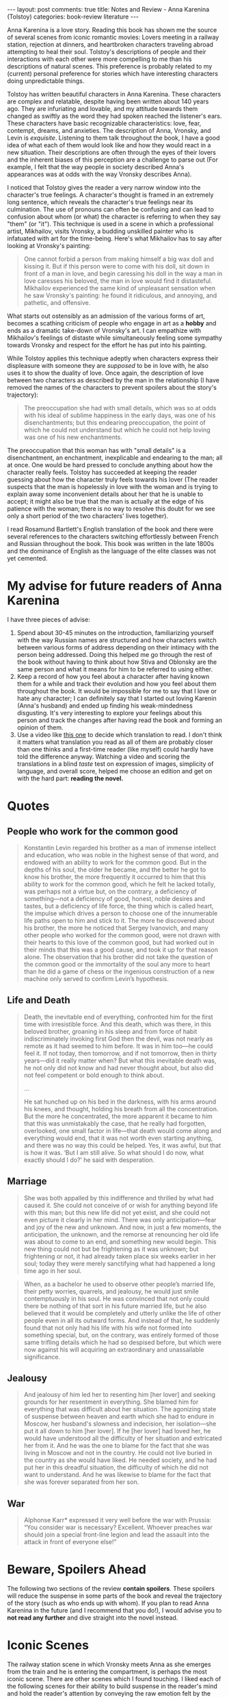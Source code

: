 #+OPTIONS: author:nil toc:nil ^:nil

#+begin_export html
---
layout: post
comments: true
title: Notes and Review - Anna Karenina (Tolstoy)
categories: book-review literature
---
#+end_export

Anna Karenina is a love story. Reading this book has shown me the source of several scenes from
iconic romantic movies: Lovers meeting in a railway station, rejection at dinners, and heartbroken
characters traveling abroad attempting to heal their soul. Tolstoy's descriptions of people and
their interactions with each other were more compelling to me than his descriptions of natural
scenes. This preference is probably related to my (current) personal preference for stories which
have interesting characters doing unpredictable things.

#+begin_export html
<!--more-->
#+end_export

Tolstoy has written beautiful characters in Anna Karenina. These characters are complex and
relatable, despite having been written about 140 years ago. They are infuriating and lovable, and my
attitude towards them changed as swiftly as the word they had spoken reached the listener's
ears. These characters have basic recognizable characteristics: love, fear, contempt, dreams, and
anxieties. The description of Anna, Vronsky, and Levin is /exquisite/. Listening to them talk
throughout the book, I have a good idea of what each of them would look like and how they would
react in a new situation. Their descriptions are often through the eyes of their lovers and the
inherent biases of this perception are a challenge to parse out (For example, I felt that the way
people in society described Anna's appearances was at odds with the way Vronsky describes Anna).

I noticed that Tolstoy gives the reader a very narrow window into the character's true feelings. A
character's thought is framed in an extremely long sentence, which reveals the character's true
feelings near its culmination. The use of pronouns can often be confusing and can lead to confusion
about whom (or what) the character is referring to when they say "them" (or "it"). This technique is
used in a scene in which a professional artist, Mikhailov, visits Vronsky, a budding unskilled
painter who is infatuated with art for the time-being. Here's what Mikhailov has to say after
looking at Vronsky's painting:

#+begin_quote
One cannot forbid a person from making himself a big wax doll and kissing it. But if this person
were to come with his doll, sit down in front of a man in love, and begin caressing his doll in the
way a man in love caresses his beloved, the man in love would find it distasteful. Mikhailov
experienced the same kind of unpleasant sensation when he saw Vronsky's painting: he found it
ridiculous, and annoying, and pathetic, and offensive.
#+end_quote

What starts out ostensibly as an admission of the various forms of art, becomes a scathing criticism
of people who engage in art as a *hobby* and ends as a dramatic take-down of Vronsky's art. I can
empathize with Mikhailov's feelings of distaste while simultaneously feeling some sympathy towards
Vronsky and respect for the effort he has put into his painting.

While Tolstoy applies this technique adeptly when characters express their displeasure with someone
they are /supposed/ to be in love with, he also uses it to show the duality of love. Once again, the
description of love between two characters as described by the man in the relationship (I have
removed the names of the characters to prevent spoilers about the story's trajectory):

#+begin_quote
The preoccupation she had with small details, which was so at odds with his ideal of sublime
happiness in the early days, was one of his disenchantments; but this endearing preoccupation, the
point of which he could not understand but which he could not help loving was one of his new
enchantments.
#+end_quote

The preoccupation that this woman has with "small details" is a disenchantment, an enchantment,
inexplicable and endearing to the man; all at once. One would be hard pressed to conclude anything
about how the character really feels. Tolstoy has succeeded at keeping the reader guessing about how
the character truly feels towards his lover (The reader suspects that the man is hopelessly in love
with the woman and is trying to explain away some inconvenient details about her that he is unable
to accept; it might also be true that the man is actually at the edge of his patience with the
woman; there is no way to resolve this doubt for we see only a short period of the two characters'
lives together).

I read Rosamund Bartlett's English translation of the book and there were several references to the
characters switching effortlessly between French and Russian throughout the book. This book was
written in the late 1800s and the dominance of English as the language of the elite classes was not
yet cemented.

* My advise for future readers of Anna Karenina

I have three pieces of advise:

1. Spend about 30-45 minutes on the introduction, familiarizing yourself with the way Russian names
   are structured and how characters switch between various forms of address depending on their
   intimacy with the person being addressed. Doing this helped me go through the rest of the book
   without having to think about how Stiva and Oblonsky are the same person and what it means for
   him to be referred to using either.
2. Keep a record of how you feel about a character after having known them for a while and track
   their evolution and how you feel about them throughout the book. It would be impossible for me to
   say that I love or hate any character; I can definitely say that I started out loving Karenin
   (Anna's husband) and ended up finding his weak-mindedness disgusting. It's very interesting to
   explore your feelings about this person and track the changes after having read the book and
   forming an opinion of them.
3. Use a video like [[https://www.youtube.com/watch?v=Jkp_COBtH3w][this one]] to decide which translation to read. I don't think it matters what
   translation you read as all of them are probably closer than one thinks and a first-time reader
   (like myself) could hardly have told the difference anyway. Watching a video and scoring the
   translations in a blind /taste/ test on expression of images, simplicity of language, and overall
   score, helped me choose an edition and get on with the hard part: *reading the novel.*

* Quotes

** People who work for the common good

#+begin_quote
Konstantin Levin regarded his brother as a man of immense intellect and education, who was noble in
the highest sense of that word, and endowed with an ability to work for the common good. But in the
depths of his soul, the older he became, and the better he got to know his brother, the more
frequently it occurred to him that this ability to work for the common good, which he felt he lacked
totally, was perhaps not a virtue but, on the contrary, a deficiency of something—not a deficiency
of good, honest, noble desires and tastes, but a deficiency of life force, the thing which is called
heart, the impulse which drives a person to choose one of the innumerable life paths open to him and
stick to it. The more he discovered about his brother, the more he noticed that Sergey Ivanovich,
and many other people who worked for the common good, were not drawn with their hearts to this love
of the common good, but had worked out in their minds that this was a good cause, and took it up for
that reason alone. The observation that his brother did not take the question of the common good or
the immortality of the soul any more to heart than he did a game of chess or the ingenious
construction of a new machine only served to confirm Levin’s hypothesis.
#+end_quote

** Life and Death

#+begin_quote
Death, the inevitable end of everything, confronted him for the first time with irresistible
force. And this death, which was there, in this beloved brother, groaning in his sleep and from
force of habit indiscriminately invoking first God then the devil, was not nearly as remote as it
had seemed to him before. It was in him too—he could feel it. If not today, then tomorrow, and if
not tomorrow, then in thirty years—did it really matter when? But what this inevitable death was, he
not only did not know and had never thought about, but also did not feel competent or bold enough to
think about.

...

He sat hunched up on his bed in the darkness, with his arms around his knees, and thought, holding
his breath from all the concentration. But the more he concentrated, the more apparent it became to
him that this was unmistakably the case, that he really had forgotten, overlooked, one small factor
in life—that death would come along and everything would end, that it was not worth even starting
anything, and there was no way this could be helped. Yes, it was awful, but that is how it was. ‘But
I am still alive. So what should I do now, what exactly should I do?’ he said with desperation.
#+end_quote

** Marriage

#+begin_quote
She was both appalled by this indifference and thrilled by what had caused it. She could not
conceive of or wish for anything beyond life with this man; but this new life did not yet exist, and
she could not even picture it clearly in her mind. There was only anticipation—fear and joy of the
new and unknown. And now, in just a few moments, the anticipation, the unknown, and the remorse at
renouncing her old life was about to come to an end, and something new would begin. This new thing
could not but be frightening as it was unknown; but frightening or not, it had already taken place
six weeks earlier in her soul; today they were merely sanctifying what had happened a long time ago
in her soul.
#+end_quote

#+begin_quote
When, as a bachelor he used to observe other people’s married life, their petty worries, quarrels,
and jealousy, he would just smile contemptuously in his soul. He was convinced that not only could
there be nothing of that sort in his future married life, but he also believed that it would be
completely and utterly unlike the life of other people even in all its outward forms. And instead of
that, he suddenly found that not only had his life with his wife not formed into something special,
but, on the contrary, was entirely formed of those same trifling details which he had so despised
before, but which were now against his will acquiring an extraordinary and unassailable
significance.
#+end_quote

** Jealousy

#+begin_quote
And jealousy of him led her to resenting him [her lover] and seeking grounds for her resentment in
everything. She blamed him for everything that was difficult about her situation. The agonizing
state of suspense between heaven and earth which she had to endure in Moscow, her husband's slowness
and indecision, her isolation—she put it all down to him [her lover]. If he [her lover] had loved
her, he would have understood all the difficulty of her situation and extricated her from it. And he
was the one to blame for the fact that she was living in Moscow and not in the country. He could not
live buried in the country as she would have liked. He needed society, and he had put her in this
dreadful situation, the difficulty of which he did not want to understand. And he was likewise to
blame for the fact that she was forever separated from her son.
#+end_quote

** War

#+begin_quote
Alphonse Karr* expressed it very well before the war with Prussia: “You consider war is necessary?
Excellent. Whoever preaches war should join a special front-line legion and lead the assault into
the attack in front of everyone else!”
#+end_quote

* Beware, Spoilers Ahead

The following two sections of the review *contain spoilers*. These spoilers will reduce the suspense
in some parts of the book and reveal the trajectory of the story (such as who ends up with whom). If
you plan to read Anna Karenina in the future (and I recommend that you do!), I would advise you to
*not read any further* and dive straight into the novel instead.

[[file:~/personal/blog/public/img/beware-of-the-bear.jpg]]

* Iconic Scenes

The railway station scene in which Vronsky meets Anna as she emerges from the train and he is
entering the compartment, is perhaps the most iconic scene. There are other scenes which I found
touching. I liked each of the following scenes for their ability to build suspense in the reader's
mind and hold the reader's attention by conveying the raw emotion felt by the characters involved.

1. *Anna and Vronsky at the derby:* Vronsky's visit to the place where Anna is staying at to declare
   his love for her; Anna's disregard for Karenin's presence at the derby; her unveiled anxiety for
   Vronsky and her hope of his victory at the horse race. This scene's suspense builds to a stunning
   climax. My heart /was/ inexplicably racing and I wanted to quickly absorb as much of the scene as
   possible and get to the conclusion and see how each of the characters fared
2. *Anna's reunion with her son Seryozha:* Anna returns to her home to meet her son Seryozha
   in the morning. She is let in by the maids and housekeepers who work in the house and she goes to
   his room and waits for him to wake up. When he finally does, they have the most touching reunion
   that I have ever read. This scene was a /perfect/ expression of the tender love that exists
   between a parent and a child. Anna's parting words to Seryozha are packed with pain and
   emotion. The writing is amazingly articulate. Anna implores Seryozha to love his father and she
   says to him that she has wronged his father. But it is also easy to perceive that she knows that
   Seryozha will never love his father as much as she loves her. Seryozha's father, Karenin's
   attitude towards his son is a stark contrast to the emotion that Anna shows in this scene
3. *Levin's marriage:* Levin's marriage was another particularly good section of the book. Levin's
   marriage to Kitty is described over multiple chapters and the things that Levin says during the
   preparation for his marriage and on the day of his marriage feel extremely normal and close to
   reality. In particular, on the day of his marriage, Levin is in the hilarious predicament of not
   having a new shirt to wear to his wedding. The procurement of this shirt takes an unreasonably
   long time as his butler has to unpack his clothes suitcases and get the shirt back to where he
   is. During this short period of time, Levin, Kitty and everyone else impatiently waiting for the
   wedding to begin at a church feel the general anxiety that accompanies big events in someone's
   life. This description of anxiety is helpful and I will return to these sections of the book in
   the future
4. *Levin throwing Vesolvsky out of his house:* Veslovsky is an old friend of Levin's wife,
   Kitty. He arrives in their house for a hunting trip and stays a couple days during which he
   shamelessly flirts with Kitty. This irks Levin no end, and eventually he decides to throw
   Vesolvsky out of his house. Having been completely irritated by Vesolvsky's antics up until that
   point, seeing him be thrown out of the house was a lot of fun and very rewarding (considering the
   anxiety I felt about Levin and Kitty's relationship after this fool had meddled in it).
5. *Levin and Kitty at Levin's brother Nikolay's death bed:* Levin visits Nikolay's death bed after
   getting a telegram from Nikolay's lover telling him that his brother is sick. After some
   deliberation, Kitty convinces Levin that she /must/ accompany him to his brother's
   deathbed. Levin's initial frustration with Kitty's insistence and his perception of this
   insistence as /selfishness/ in not wanting to be left alone is perplexing. When the two of them
   arrive at the location where Nikolay is staying, Kitty is the exact opposite of Levin: She takes
   control of things and does things to make Nikolay more comfortable; while Levin is paralyzed by
   the state that he finds his brother in and is unable to think of what to say or do. Levin admires
   Kitty's presence of mind as she goes about talking endlessly with Nikolay and making him
   comfortable in the final few days of his life by cleaning the room and improving the environment
   that his brother lay in. I have felt awkward and out-of-place (much like Levin) in similar
   situations and admired people (like Kitty) in my life who are not afraid of death and can do the
   things that are required, without regard for the long-term philosophical consequences which Levin
   and I use to explain our inaction and paralysis. *This scene showed me the ideal to aspire to as
   a compassionate friend or relative*
   1. A coworker pointed out to me that Levin's attitude towards Kitty in this section, when he says
      things like "While Kitty can't say half as much about death as me, she understood it and was
      not afraid of it", was condescending. I found this attitude to be a defense mechanism that
      Levin was using to justify his ineptitude in the face of a distressing situation. But I can't
      find a good argument against my coworker's conception of the scene and I feel obliged to put
      it here
   2. The same coworker also pointed out to me that the repeated talk of "masculine independence"
      whenever the female characters in the book express their desire to spend time with their
      husbands shows that Tolstoy was not more progressive than the average person of the era that
      he lived in

* Characters

Throughout the book, Levin was the character I identified with the most. He is similar in age and
temperament to me. He seems to be based on Tolstoy with some of Tolstoy's hobbies attributed to
Levin towards the end of the book (Tolstoy's first name is "Lev"). While this similarity in age is
important to me, as I get older, I wonder whether I will continue to related with Levin but simply
think of him as my "past self" rather than as my "present self", as I did on this reading.

Two of the three main male characters in the book, Karenin and Levin, have similar childhoods; they
were both orphans with ambition, who did not have a lot of friends and had a craving for
independence and the confidence that comes from having earned everything they possessed. Karenin's
"glacial confidence" when contrasted with the Vronsky's nervous youthful energy was a confrontation
I would liked to have seen more of (They meet only a handful of times).

Oblonsky is another character who is, in turn, hilarious, annoying and infuriating. At one point,
when Oblonsky and Levin are out hunting, Oblonsky advises Levin to safeguard his "masculine
independence" after he sees Levin writing back to Kitty and feeling anxious about a short 2-day
separation from Kitty. He (I believe rightly) points out that Levin's anxiety over such short
periods of separation is unsustainable. I don't know if what Oblonsky says is true for I have not
had a similar experience to him or Levin. I can only speculate here: Levin's anxiety felt normal and
acceptable. Unsurprisingly, Oblonsky gives similar advice to Vronsky. Oblonsky is the essential link
between Karenin, Vronsky and Levin, who rarely meet throughout the book, despite having the symbolic
connection of being the male protagonists of the book.

For Karenin, Anna's husband, I felt a dull disgust and repulsion towards the end of the book. I
started out liking Karenin and even feeling sorry for him; but after Oblonsky's meeting with
Karenin, the Countess and a clairvoyant in St. Petersburg, I could only see how weak minded he
really was[fn:1]. His conduct towards his son Seryozha does not inspire, while Seryozha's confusion
at his only remaining parent's detachment is heart breaking.

For Vronsky, I felt contempt at his apparent entitlement and incredulity at his shifting nature. His
love for Anna is human for he feels it strongly but still wants some distance for his own
pursuits. Anna's love for Vronsky is never ending and is defined by the reality that Vronsky has all
the power in their relationship, both in her mind and in society's opinion of their transgression;
when they return to St. Petersburg, Vronsky goes out to the theater but implores Anna to not
accompany him for fear of her "being disgraced". Anna goes nevertheless and what Vronsky feared ends
up happening. This section was not in vain because Vronsky comes to the stunning realization that
the doors of elite society have closed for Anna and there was precious little he could do; I felt
sympathy for this Vronsky. Right after, Vronsky shows that, as cavalier he might portray himself to
his friends, he /needs/ this elite society in his daily life. And for that Vronsky, I felt only
pity, for he knew not what he had, in a lover as devoted as Anna.

And finally, for Anna, I felt a mix of love, hate, and pity. It would be accurate to say that I felt
every possible emotion towards her character because she changes significantly during each phase of
her life depicted in the book. Her initial introduction and her time with Kitty is charming; her
time outside Russia paints her as impatient and /needy/; her time back in Russia enhances her
inability to understand the realities of her new position in society. The way she lashes out at
Vronsky and her friend Princess Betsy shows the petty parts of her nature. Eventually, she becomes
paranoid and obsesses over unanswered notes that she /knows/ have not yet reached her lover,
Vronsky. Anna ends up terribly, terribly alone. Consequently, Vronsky stares down the barrel of a
similar fate.

[fn:1] My notes from when I was reading the book are rather harsh towards Karenin. After the Oblonsky
meeting: "That he acted the way he did in front of Oblonsky was a fucking disgrace - You are
pathetic, Karenin". /Rather/ harsh.
